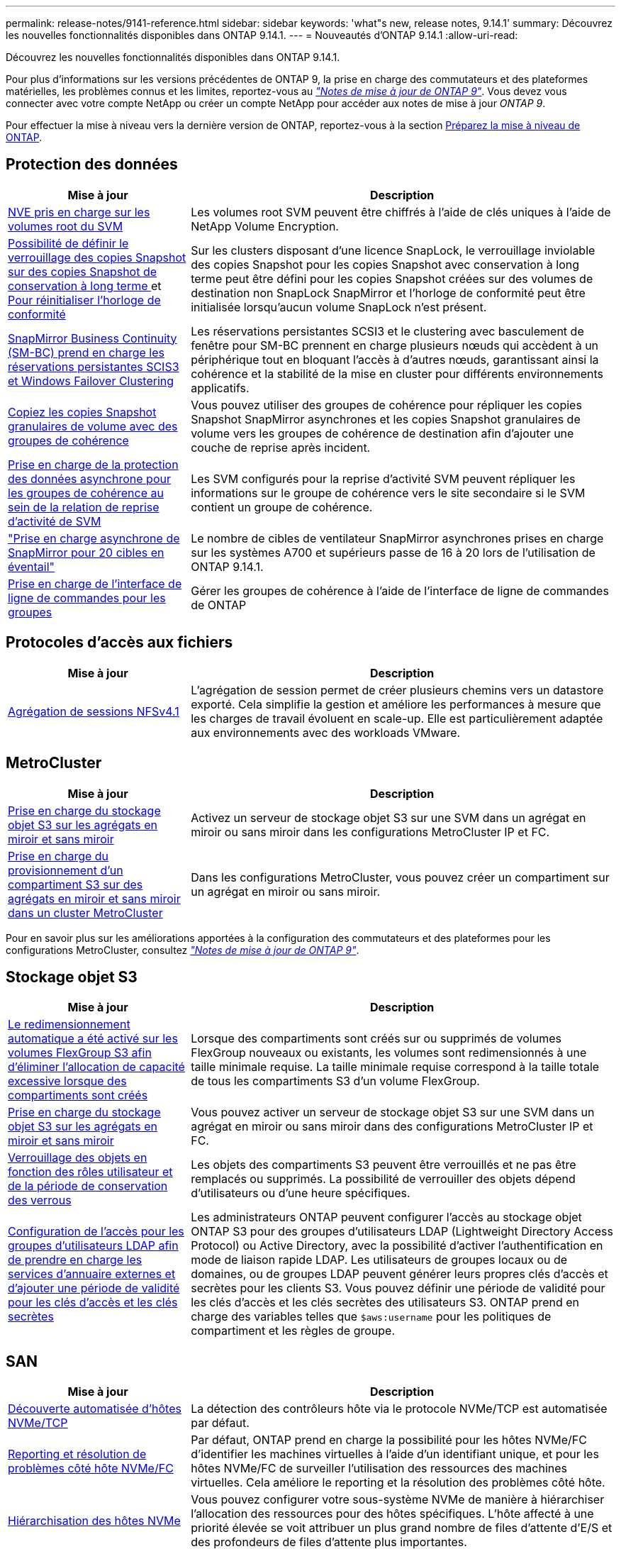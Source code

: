 ---
permalink: release-notes/9141-reference.html 
sidebar: sidebar 
keywords: 'what"s new, release notes, 9.14.1' 
summary: Découvrez les nouvelles fonctionnalités disponibles dans ONTAP 9.14.1. 
---
= Nouveautés d'ONTAP 9.14.1
:allow-uri-read: 


[role="lead"]
Découvrez les nouvelles fonctionnalités disponibles dans ONTAP 9.14.1.

Pour plus d'informations sur les versions précédentes de ONTAP 9, la prise en charge des commutateurs et des plateformes matérielles, les problèmes connus et les limites, reportez-vous au _link:https://library.netapp.com/ecm/ecm_download_file/ECMLP2492508["Notes de mise à jour de ONTAP 9"^]_. Vous devez vous connecter avec votre compte NetApp ou créer un compte NetApp pour accéder aux notes de mise à jour _ONTAP 9_.

Pour effectuer la mise à niveau vers la dernière version de ONTAP, reportez-vous à la section xref:../upgrade/prepare.html[Préparez la mise à niveau de ONTAP].



== Protection des données

[cols="30%,70%"]
|===
| Mise à jour | Description 


| xref:../encryption-at-rest/configure-netapp-volume-encryption-concept.html[NVE pris en charge sur les volumes root du SVM] | Les volumes root SVM peuvent être chiffrés à l'aide de clés uniques à l'aide de NetApp Volume Encryption. 


| xref:../snaplock/snapshot-lock-concept.html[Possibilité de définir le verrouillage des copies Snapshot sur des copies Snapshot de conservation à long terme ] et xref:../snaplock/initialize-complianceclock-task.html[Pour réinitialiser l'horloge de conformité] | Sur les clusters disposant d'une licence SnapLock, le verrouillage inviolable des copies Snapshot pour les copies Snapshot avec conservation à long terme peut être défini pour les copies Snapshot créées sur des volumes de destination non SnapLock SnapMirror et l'horloge de conformité peut être initialisée lorsqu'aucun volume SnapLock n'est présent. 


| xref:../smbc/index.html[SnapMirror Business Continuity (SM-BC) prend en charge les réservations persistantes SCIS3 et Windows Failover Clustering] | Les réservations persistantes SCSI3 et le clustering avec basculement de fenêtre pour SM-BC prennent en charge plusieurs nœuds qui accèdent à un périphérique tout en bloquant l'accès à d'autres nœuds, garantissant ainsi la cohérence et la stabilité de la mise en cluster pour différents environnements applicatifs. 


| xref:../data-protection/snapmirror-svm-replication-concept.html[Copiez les copies Snapshot granulaires de volume avec des groupes de cohérence] | Vous pouvez utiliser des groupes de cohérence pour répliquer les copies Snapshot SnapMirror asynchrones et les copies Snapshot granulaires de volume vers les groupes de cohérence de destination afin d'ajouter une couche de reprise après incident. 


| xref:../task_dp_configure_storage_vm_dr.html[Prise en charge de la protection des données asynchrone pour les groupes de cohérence au sein de la relation de reprise d'activité de SVM] | Les SVM configurés pour la reprise d'activité SVM peuvent répliquer les informations sur le groupe de cohérence vers le site secondaire si le SVM contient un groupe de cohérence. 


| link:https://hwu.netapp.com/["Prise en charge asynchrone de SnapMirror pour 20 cibles en éventail"^] | Le nombre de cibles de ventilateur SnapMirror asynchrones prises en charge sur les systèmes A700 et supérieurs passe de 16 à 20 lors de l'utilisation de ONTAP 9.14.1. 


| xref:../consistency-groups/configure-task.html[Prise en charge de l'interface de ligne de commandes pour les groupes] | Gérer les groupes de cohérence à l'aide de l'interface de ligne de commandes de ONTAP 
|===


== Protocoles d'accès aux fichiers

[cols="30%,70%"]
|===
| Mise à jour | Description 


| xref:../nfs-trunking/index.html[Agrégation de sessions NFSv4.1] | L'agrégation de session permet de créer plusieurs chemins vers un datastore exporté. Cela simplifie la gestion et améliore les performances à mesure que les charges de travail évoluent en scale-up. Elle est particulièrement adaptée aux environnements avec des workloads VMware. 
|===


== MetroCluster

[cols="30%,70%"]
|===
| Mise à jour | Description 


| xref:../s3-config/index.html[Prise en charge du stockage objet S3 sur les agrégats en miroir et sans miroir] | Activez un serveur de stockage objet S3 sur une SVM dans un agrégat en miroir ou sans miroir dans les configurations MetroCluster IP et FC. 


| xref:../s3-config/create-bucket-mcc-task.html[Prise en charge du provisionnement d'un compartiment S3 sur des agrégats en miroir et sans miroir dans un cluster MetroCluster] | Dans les configurations MetroCluster, vous pouvez créer un compartiment sur un agrégat en miroir ou sans miroir. 
|===
Pour en savoir plus sur les améliorations apportées à la configuration des commutateurs et des plateformes pour les configurations MetroCluster, consultez _link:https://library.netapp.com/ecm/ecm_download_file/ECMLP2492508["Notes de mise à jour de ONTAP 9"^]_.



== Stockage objet S3

[cols="30%,70%"]
|===
| Mise à jour | Description 


| xref:../s3-config/create-bucket-task.html[Le redimensionnement automatique a été activé sur les volumes FlexGroup S3 afin d'éliminer l'allocation de capacité excessive lorsque des compartiments sont créés] | Lorsque des compartiments sont créés sur ou supprimés de volumes FlexGroup nouveaux ou existants, les volumes sont redimensionnés à une taille minimale requise. La taille minimale requise correspond à la taille totale de tous les compartiments S3 d'un volume FlexGroup. 


| xref:../s3-config/index.html[Prise en charge du stockage objet S3 sur les agrégats en miroir et sans miroir] | Vous pouvez activer un serveur de stockage objet S3 sur une SVM dans un agrégat en miroir ou sans miroir dans des configurations MetroCluster IP et FC. 


| xref:../s3-config/ontap-s3-supported-actions-reference.html[Verrouillage des objets en fonction des rôles utilisateur et de la période de conservation des verrous] | Les objets des compartiments S3 peuvent être verrouillés et ne pas être remplacés ou supprimés. La possibilité de verrouiller des objets dépend d'utilisateurs ou d'une heure spécifiques. 


| xref:../s3-config/configure-access-ldap.html[Configuration de l'accès pour les groupes d'utilisateurs LDAP afin de prendre en charge les services d'annuaire externes et d'ajouter une période de validité pour les clés d'accès et les clés secrètes]  a| 
Les administrateurs ONTAP peuvent configurer l'accès au stockage objet ONTAP S3 pour des groupes d'utilisateurs LDAP (Lightweight Directory Access Protocol) ou Active Directory, avec la possibilité d'activer l'authentification en mode de liaison rapide LDAP. Les utilisateurs de groupes locaux ou de domaines, ou de groupes LDAP peuvent générer leurs propres clés d'accès et secrètes pour les clients S3.
Vous pouvez définir une période de validité pour les clés d'accès et les clés secrètes des utilisateurs S3.
ONTAP prend en charge des variables telles que `$aws:username` pour les politiques de compartiment et les règles de groupe.

|===


== SAN

[cols="30%,70%"]
|===
| Mise à jour | Description 


| xref:../nvme/manage-automated-discovery.html[Découverte automatisée d'hôtes NVMe/TCP] | La détection des contrôleurs hôte via le protocole NVMe/TCP est automatisée par défaut. 


| xref:../nvme/disable-vmid-task.html[Reporting et résolution de problèmes côté hôte NVMe/FC] | Par défaut, ONTAP prend en charge la possibilité pour les hôtes NVMe/FC d'identifier les machines virtuelles à l'aide d'un identifiant unique, et pour les hôtes NVMe/FC de surveiller l'utilisation des ressources des machines virtuelles. Cela améliore le reporting et la résolution des problèmes côté hôte. 


| xref:../san-admin/map-nvme-namespace-subsystem-task.html[Hiérarchisation des hôtes NVMe] | Vous pouvez configurer votre sous-système NVMe de manière à hiérarchiser l'allocation des ressources pour des hôtes spécifiques. L'hôte affecté à une priorité élevée se voit attribuer un plus grand nombre de files d'attente d'E/S et des profondeurs de files d'attente plus importantes. 
|===


== Sécurité

[cols="30%,70%"]
|===
| Mise à jour | Description 


| xref:../authentication/configure-cisco-duo-mfa-task.html[Prise en charge de l'authentification multifacteur Cisco DUO pour les utilisateurs SSH] | Les utilisateurs SSH peuvent s'authentifier en utilisant Cisco DUO comme deuxième facteur d'authentification lors de la connexion. 


| link:../authentication/oauth2-deploy-ontap.html["Améliorations apportées à la prise en charge d'OAuth 2.0"] | ONTAP 9.14.1 étend la prise en charge de l'authentification basée sur les jetons de base et de l'authentification OAuth 2.0 initialement fournie avec ONTAP 9.14.0. L'autorisation peut être configurée à l'aide d'Active Directory ou LDAP avec un mappage groupe-rôle. Les jetons d'accès limités par l'expéditeur sont également pris en charge et sécurisés sur la base de MTLS (Mutual TLS). Outre Auth0 et Keycloak, Microsoft Windows Active Directory Federation Service (ADFS) est pris en charge en tant que fournisseur d'identité (IDP). 


| link:../authentication/oauth2-deploy-ontap.html["OAuth 2.0 cadre d'autorisation"] | Le framework d'autorisation ouverte (OAuth 2.0) est ajouté et fournit une authentification basée sur jeton pour les clients de l'API REST ONTAP. Cela permet une gestion et une administration plus sécurisées des clusters ONTAP à l'aide de workflows d'automatisation optimisés par des scripts d'API REST ou Ansible. Les fonctionnalités standard d'OAuth 2.0 sont prises en charge, notamment l'émetteur, le public, la validation locale, l'introspection à distance, demande d'utilisateur à distance et prise en charge du proxy. L'autorisation du client peut être configurée à l'aide des étendues OAuth 2.0 autonomes ou en mappant les utilisateurs ONTAP locaux. Les fournisseurs d'identités pris en charge incluent Auth0 et Keycloak utilisant plusieurs serveurs simultanés. 


| xref:../anti-ransomware/manage-parameters-task.html[Alertes réglables pour la protection anti-ransomware autonome] | Configurez la protection anti-ransomware autonome pour recevoir des notifications lorsqu'une nouvelle extension de fichier est détectée ou lorsqu'une copie Snapshot ARP est prise, et recevoir un avertissement préalable concernant d'éventuels événements de ransomware. 


| xref:https://docs.netapp.com/us-en/ontap/nas-audit/persistent-stores.html[FPolicy prend en charge les magasins persistants pour réduire la latence] | FPolicy vous permet de configurer un magasin persistant pour capturer les événements d'accès aux fichiers pour des règles asynchrones non obligatoires dans la SVM. Les magasins persistants peuvent aider à découpler le traitement des E/S client du traitement des notifications FPolicy afin de réduire la latence du client. Les configurations obligatoires synchrones et asynchrones ne sont pas prises en charge. 


| xref:../flexcache/supported-unsupported-features-concept.html[FPolicy prend en charge les volumes FlexCache sur SMB] | FPolicy est pris en charge pour les volumes FlexCache avec NFS ou SMB. Auparavant, FPolicy n'était pas pris en charge pour les volumes FlexCache avec SMB. 
|===


== Efficacité du stockage

[cols="30%,70%"]
|===
| Mise à jour | Description 


| xref:../file-system-analytics/considerations-concept.html[Suivi des analyses dans File System Analytics] | Suivez l'analyse d'initialisation de l'analyse du système de fichiers avec des informations en temps réel sur la progression et l'accélération. 


| xref:../volumes/determine-space-usage-volume-aggregate-concept.html[Augmentation de l'espace utilisable dans l'agrégat sur les plateformes FAS] | Pour les plateformes FAS, la réserve WAFL pour les agrégats de plus de 30 To est réduite de 10 % à 5 %, ce qui entraîne une augmentation de l'espace utilisable dans l'agrégat. 


| xref:../volumes/determine-space-usage-volume-aggregate-concept.html[Modification de la génération de rapports sur l'espace physique utilisé dans les volumes TSSE]  a| 
Sur les volumes sur lesquels l'efficacité du stockage sensible à la température est activée, la mesure de la CLI ONTAP qui indique la quantité d'espace utilisée dans le volume inclut les économies d'espace réalisées grâce à la technologie TSSE. Cette mesure est reflétée dans les commandes volume show -physique-used et volume show-space -physique Used.
Pour FabricPool, la valeur de `-physical-used` est une combinaison du tier de capacité et du tier de performance.
Pour des commandes spécifiques, voir lien:https://docs.netapp.com/us-en/ontap-cli-9141/volume-show.html[`volume show`^] et link:https://docs.netapp.com/us-en/ontap-cli-9141/volume-show-space.html[`volume show space`^].

|===


== Améliorations de la gestion des ressources de stockage

[cols="30%,70%"]
|===
| Mise à jour | Description 


| xref:../flexgroup/manage-flexgroup-rebalance-task.html[Rééquilibrage proactif des FlexGroup] | Les volumes FlexGroup prennent en charge le déplacement automatique des fichiers croissants d'un répertoire vers un composant distant afin de réduire les goulets d'étranglement d'E/S sur le composant local. 


| xref:../flexgroup/supported-unsupported-config-concept.html[Balisage des copies Snapshot dans les volumes FlexGroup] | Vous pouvez ajouter, modifier et supprimer des balises et des libellés (commentaires) dans pour identifier les copies Snapshot et éviter de supprimer accidentellement des copies Snapshot dans des volumes FlexGroup. 


| xref:../fabricpool/enable-disable-volume-cloud-write-task.html[Écrivez directement dans le cloud avec FabricPool] | FabricPool permet en outre d'écrire des données sur un volume dans FabricPool. Celles-ci sont ainsi envoyées directement vers le cloud sans attendre l'analyse du Tiering. 


| xref:../fabricpool/enable-disable-aggressive-read-ahead-task.html[Une lecture anticipée agressive avec FabricPool] | FabricPool fournit des fichiers à lecture anticipée agressifs, comme les flux de films sur les volumes FabricPool, pour garantir qu'aucune image n'est supprimée. 
|===


== Améliorations de la gestion des SVM

[cols="30%,70%"]
|===
| Mise à jour | Description 


| xref:../svm-migrate/index.html#supported-and-unsupported-features[Prise en charge de la mobilité des données des SVM pour la migration des SVM contenant les quotas d'utilisateurs et de groupes et les qtrees] | La mobilité des données par SVM permet de prendre en charge la migration des SVM contenant les quotas d'utilisateurs et de groupes et les qtrees. 


| xref:../svm-migrate/index.html[Prise en charge d'un maximum de 400 volumes par SVM, d'un maximum de 12 paires HA et de pNFS avec NFS 4.1 en utilisant la mobilité des données SVM] | Le nombre maximal de volumes pris en charge par SVM avec la mobilité des données SVM augmente à 400 et le nombre de paires haute disponibilité prises en charge passe à 12. 
|===


== System Manager

[cols="30%,70%"]
|===
| Mise à jour | Description 


| xref:../data-protection/create-delete-snapmirror-failover-test-task.html[Prise en charge du basculement de test SnapMirror] | Vous pouvez utiliser System Manager pour effectuer des répétitions de basculement de test SnapMirror sans interrompre les relations SnapMirror existantes. 


| xref:../networking/manage-ports-bd-task.html[Gestion des ports dans un domaine de diffusion] | Vous pouvez utiliser System Manager pour modifier ou supprimer les ports attribués à un broadcast domain. 


| xref:../mediator/manage-mediator-sm-task.html[Activation du basculement automatique non planifié assisté par Mediator (MAUSO)] | Vous pouvez utiliser System Manager pour activer ou désactiver le basculement automatique non planifié (MAUSO) assisté par le Mediator lors d'un basculement et d'un rétablissement IP MetroCluster. 


| xref:../assign-tags-cluster-task.html[Cluster] et xref:../assign-tags-volumes-task.html[volumétrie] balisage | Vous pouvez utiliser System Manager pour utiliser des balises afin de catégoriser les clusters et les volumes de différentes manières, par exemple, par objectif, propriétaire ou environnement. Ceci est utile lorsqu'il existe de nombreux objets du même type. Les utilisateurs peuvent rapidement identifier un objet spécifique en fonction des balises qui lui ont été attribuées. 


| xref:../consistency-groups/index.html[Prise en charge améliorée du contrôle de groupe de cohérence] | System Manager affiche les données historiques relatives à l'utilisation des groupes de cohérence. 


| xref:../nvme/setting-up-secure-authentication-nvme-tcp-task.html[Authentification intrabande NVMe] | Vous pouvez utiliser System Manager pour configurer l'authentification sécurisée, unidirectionnelle et bidirectionnelle entre un hôte et un contrôleur NVMe via les protocoles NVMe/TCP et NVMe/FC à l'aide du protocole d'authentification DH-HMAC-CHAP. 


| xref:../s3-config/create-bucket-lifecycle-rule-task.html[Prise en charge de la gestion du cycle de vie des compartiments S3 étendue à System Manager] | Vous pouvez utiliser System Manager pour définir des règles de suppression d'objets spécifiques d'un compartiment et, par le biais de ces règles, pour expirer ces objets de compartiment. 
|===